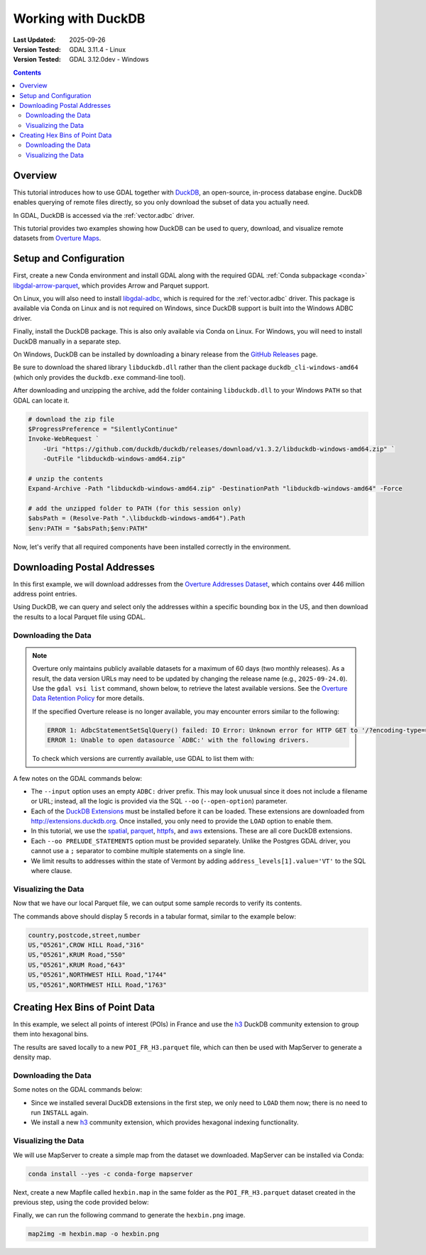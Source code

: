 .. _duckdb_tut:

================================================================================
Working with DuckDB
================================================================================

:Last Updated:   2025-09-26
:Version Tested: GDAL 3.11.4 - Linux
:Version Tested: GDAL 3.12.0dev - Windows

.. contents::
    :depth: 3

Overview
--------

This tutorial introduces how to use GDAL together with `DuckDB <https://duckdb.org/>`__, an open-source, in-process database engine. DuckDB enables querying of remote files 
directly, so you only download the subset of data you actually need.

In GDAL, DuckDB is accessed via the :ref:`vector.adbc` driver.

This tutorial provides two examples showing how DuckDB can be used to query, download, and visualize remote datasets from `Overture Maps <https://overturemaps.org/>`__.

Setup and Configuration
-----------------------

First, create a new Conda environment and install GDAL along with the required GDAL :ref:`Conda subpackage <conda>` 
`libgdal-arrow-parquet <https://anaconda.org/conda-forge/libgdal-arrow-parquet>`_, which provides Arrow and Parquet support.  

On Linux, you will also need to install `libgdal-adbc <https://anaconda.org/conda-forge/libgdal-adbc>`_, which is required for the :ref:`vector.adbc` driver. 
This package is available via Conda on Linux and is not required on Windows, since DuckDB support is built into the Windows ADBC driver.

Finally, install the DuckDB package. This is also only available via Conda on Linux. For Windows, you will need to install DuckDB manually in a separate step.

.. tabs::

   .. code-tab:: bash

        conda create --yes --name gdal
        conda activate gdal
        conda install --yes -c conda-forge gdal libgdal-arrow-parquet libgdal-adbc
        conda install --yes libduckdb

   .. code-tab:: powershell

        conda create --yes --name gdal
        conda activate gdal
        # the tutorial only works on Windows with GDAL 3.12 or higher
        conda install --yes -c gdal-master -c conda-forge gdal-master::libgdal-arrow-parquet

On Windows, DuckDB can be installed by downloading a binary release from the `GitHub Releases <https://github.com/duckdb/duckdb/releases/>`_ page.

Be sure to download the shared library ``libduckdb.dll`` rather than the client package ``duckdb_cli-windows-amd64`` (which only provides the ``duckdb.exe`` command-line tool).

After downloading and unzipping the archive, add the folder containing ``libduckdb.dll`` to your Windows ``PATH`` so that GDAL can locate it.

.. code-block:: ps1

    # download the zip file
    $ProgressPreference = "SilentlyContinue"
    Invoke-WebRequest `
        -Uri "https://github.com/duckdb/duckdb/releases/download/v1.3.2/libduckdb-windows-amd64.zip" `
        -OutFile "libduckdb-windows-amd64.zip"

    # unzip the contents
    Expand-Archive -Path "libduckdb-windows-amd64.zip" -DestinationPath "libduckdb-windows-amd64" -Force

    # add the unzipped folder to PATH (for this session only)
    $absPath = (Resolve-Path ".\libduckdb-windows-amd64").Path
    $env:PATH = "$absPath;$env:PATH"

Now, let's verify that all required components have been installed correctly in the environment.

.. tabs::

   .. code-tab:: bash

       gdal --version
       # GDAL 3.11.4 "Eganville", released 2025/09/04
       conda list | grep "libgdal-arrow-parquet"
       # libgdal-arrow-parquet     3.11.4               he2d30bd_3    conda-forge
       conda list | grep "duckdb"
       # libduckdb                 1.3.2                h8eb67b4_2    conda-forge
       gdal vector --formats | grep ADBC
       # ADBC -vector- (ro): Arrow Database Connectivity

       # test the parquet driver is working
       gdal vector info "/vsicurl/https://github.com/opengeospatial/geoparquet/raw/main/examples/example.parquet"

   .. code-tab:: powershell

       # the GDAL environment variables GDAL_DRIVER_PATH and GDAL_DATA don't seem to be set after installing
       # to an active environment, so reactivate it
       conda deactivate
       conda activate gdal
       gdal --version
       # GDAL 3.12.0dev-2b1c4d1fdb-dirty, released 2025/09/22

       gdal vector --formats | Select-String "ADBC"
       # ADBC -vector- (ro): Arrow Database Connectivity

       # test the parquet driver is working
       gdal vector info "/vsicurl/https://github.com/opengeospatial/geoparquet/raw/main/examples/example.parquet"

Downloading Postal Addresses
----------------------------

In this first example, we will download addresses from the `Overture Addresses Dataset <https://docs.overturemaps.org/guides/addresses/>`__, 
which contains over 446 million address point entries.

Using DuckDB, we can query and select only the addresses within a specific bounding box in the US, and then download the results to a local Parquet file 
using GDAL.

Downloading the Data
++++++++++++++++++++

.. note::

    Overture only maintains publicly available datasets for a maximum of 60 days (two monthly releases). As a result, the data version URLs may need to be updated 
    by changing the release name (e.g., ``2025-09-24.0``). Use the ``gdal vsi list`` command, shown below, to retrieve the latest available versions. See the 
    `Overture Data Retention Policy <https://docs.overturemaps.org/release-calendar/#data-retention-policy>`__ for more details.

    If the specified Overture release is no longer available, you may encounter errors similar to the following:

    .. code-block:: console

        ERROR 1: AdbcStatementSetSqlQuery() failed: IO Error: Unknown error for HTTP GET to '/?encoding-type=url&list-type=2&prefix=release%2F2025-06-25.0%2Ftheme%3Dplaces%2Ftype%3Dplace%2F'
        ERROR 1: Unable to open datasource `ADBC:' with the following drivers.

    To check which versions are currently available, use GDAL to list them with:

    .. tabs::

       .. code-tab:: bash

           export AWS_NO_SIGN_REQUEST="YES"
           gdal vsi list "/vsis3/overturemaps-us-west-2/release/"

       .. code-tab:: powershell

           $ENV:AWS_NO_SIGN_REQUEST="YES"
           gdal vsi list "/vsis3/overturemaps-us-west-2/release/"

A few notes on the GDAL commands below:

- The ``--input`` option uses an empty ``ADBC:`` driver prefix. This may look unusual since it does not include a filename or URL; instead,
  all the logic is provided via the SQL ``--oo`` (``--open-option``) parameter.

- Each of the `DuckDB Extensions <https://duckdb.org/docs/stable/extensions/overview.html>`__ must be installed before it can be loaded.
  These extensions are downloaded from `http://extensions.duckdb.org <http://extensions.duckdb.org>`__. Once installed, you only need to provide the ``LOAD`` option to enable them.

- In this tutorial, we use the `spatial <https://duckdb.org/docs/stable/core_extensions/spatial/overview>`__, 
  `parquet <https://duckdb.org/docs/stable/data/parquet/overview.html>`__, 
  `httpfs <https://duckdb.org/docs/stable/core_extensions/httpfs/overview>`__, and 
  `aws <https://duckdb.org/docs/stable/core_extensions/aws.html>`__ extensions. These are all core DuckDB extensions.

- Each ``--oo PRELUDE_STATEMENTS`` option must be provided separately. Unlike the Postgres GDAL driver, you cannot use a ``;`` separator to combine multiple statements on a single line.

- We limit results to addresses within the state of Vermont by adding ``address_levels[1].value='VT'`` to the SQL where clause.

.. tabs::

   .. code-tab:: bash gdal CLI

        gdal vector convert --format parquet --output overture-vt-addresses.parquet \
            --oo ADBC_DRIVER=duckdb \
            --oo PRELUDE_STATEMENTS="INSTALL spatial" \
            --oo PRELUDE_STATEMENTS="LOAD spatial" \
            --oo PRELUDE_STATEMENTS="INSTALL parquet" \
            --oo PRELUDE_STATEMENTS="LOAD parquet" \
            --oo PRELUDE_STATEMENTS="INSTALL httpfs" \
            --oo PRELUDE_STATEMENTS="LOAD httpfs" \
            --oo PRELUDE_STATEMENTS="INSTALL aws" \
            --oo PRELUDE_STATEMENTS="LOAD aws" \
            --oo SQL="select * from read_parquet('s3://overturemaps-us-west-2/release/2025-09-24.0/theme=addresses/type=address/*') where country='US' and bbox.xmin between -74 and -73 and bbox.ymin between 42.7 and 45.1 and address_levels[1].value='VT'" \
            --input ADBC: --overwrite

   .. code-tab:: bash Traditional

        ogr2ogr -f parquet overture-vt-addresses.parquet \
            -oo ADBC_DRIVER=libduckdb \
            -oo PRELUDE_STATEMENTS="INSTALL spatial" \
            -oo PRELUDE_STATEMENTS="LOAD spatial" \
            -oo PRELUDE_STATEMENTS="INSTALL parquet" \
            -oo PRELUDE_STATEMENTS="LOAD parquet" \
            -oo PRELUDE_STATEMENTS="INSTALL httpfs" \
            -oo PRELUDE_STATEMENTS="LOAD httpfs" \
            -oo PRELUDE_STATEMENTS="INSTALL aws" \
            -oo PRELUDE_STATEMENTS="LOAD aws" \
            -oo SQL="select * from read_parquet('s3://overturemaps-us-west-2/release/2025-09-24.0/theme=addresses/type=address/*') where country='US' and bbox.xmin between -74 and -73 and bbox.ymin between 42.7 and 45.1 and address_levels[1].value='VT'" \
            ADBC:

   .. code-tab:: powershell

        gdal vector convert --format parquet --output overture-vt-addresses.parquet `
            --oo ADBC_DRIVER=duckdb `
            --oo PRELUDE_STATEMENTS="INSTALL spatial" `
            --oo PRELUDE_STATEMENTS="LOAD spatial" `
            --oo PRELUDE_STATEMENTS="INSTALL parquet" `
            --oo PRELUDE_STATEMENTS="LOAD parquet" `
            --oo PRELUDE_STATEMENTS="INSTALL httpfs" 
            --oo PRELUDE_STATEMENTS="LOAD httpfs" `
            --oo PRELUDE_STATEMENTS="INSTALL aws" `
            --oo PRELUDE_STATEMENTS="LOAD aws" `
            --oo SQL="select * from read_parquet('s3://overturemaps-us-west-2/release/2025-09-24.0/theme=addresses/type=address/*') where country='US' and bbox.xmin between -74 and -73 and bbox.ymin between 42.7 and 45.1 and address_levels[1].value='VT'" `
            --input ADBC: --overwrite

Visualizing the Data
++++++++++++++++++++

Now that we have our local Parquet file, we can output some sample records to verify its contents.

.. tabs::

   .. code-tab:: bash gdal CLI

        gdal vector pipeline \
            ! read overture-vt-addresses.parquet \
            ! sql --sql "SELECT number,street,postcode,country FROM \"overture-vt-addresses\" LIMIT 5" \
            ! write /vsistdout/ --output-format CSV

   .. code-tab:: bash Traditional

        ogr2ogr -f CSV /vsistdout/ overture-vt-addresses.parquet -limit 5 -select number,street,postcode,country

   .. code-tab:: powershell

        gdal vector pipeline `
            ! read overture-vt-addresses.parquet `
            ! sql --sql "SELECT number,street,postcode,country FROM 'overture-vt-addresses' LIMIT 5" --dialect SQLITE `
            ! write /vsistdout/ --output-format CSV --quiet

The commands above should display 5 records in a tabular format, similar to the example below:

.. code-block:: console

    country,postcode,street,number
    US,"05261",CROW HILL Road,"316"
    US,"05261",KRUM Road,"550"
    US,"05261",KRUM Road,"643"
    US,"05261",NORTHWEST HILL Road,"1744"
    US,"05261",NORTHWEST HILL Road,"1763"

Creating Hex Bins of Point Data
-------------------------------

In this example, we select all points of interest (POIs) in France and use the `h3 <https://duckdb.org/community_extensions/extensions/h3.html>`__ DuckDB 
community extension to group them into hexagonal bins.

The results are saved locally to a new ``POI_FR_H3.parquet`` file, which can then be used with MapServer to generate a density map.

Downloading the Data
++++++++++++++++++++

Some notes on the GDAL commands below:

- Since we installed several DuckDB extensions in the first step, we only need to ``LOAD`` them now; there is no need to run ``INSTALL`` again.
- We install a new `h3 <https://duckdb.org/community_extensions/extensions/h3.html>`__ community extension, which provides hexagonal indexing functionality.

.. tabs::

   .. code-tab:: bash gdal CLI

        gdal vector pipeline \
            ! read --input ADBC: \
            --oo ADBC_DRIVER=libduckdb \
            --oo PRELUDE_STATEMENTS="LOAD spatial" \
            --oo PRELUDE_STATEMENTS="LOAD parquet" \
            --oo PRELUDE_STATEMENTS="LOAD httpfs" \
            --oo PRELUDE_STATEMENTS="LOAD aws" \
            --oo PRELUDE_STATEMENTS="INSTALL h3 FROM community" \
            --oo PRELUDE_STATEMENTS="LOAD h3" \
            --oo SQL="select h3_id, ST_GeomFromText(h3_cell_to_boundary_wkt(h3_id)) geometry, count(*) POI_count \
                from (select id, h3_latlng_to_cell_string(st_y(geometry), st_x(geometry), 6) as h3_id from \
                read_parquet('s3://overturemaps-us-west-2/release/2025-09-24.0/theme=places/type=place/*') \
                where addresses[1].country='FR' and bbox.xmin between -5 and 9 and bbox.ymin between 41 and 51) group by h3_id" \
            ! edit --crs epsg:4326 \
            ! write --format parquet POI_FR_H3.parquet

   .. code-tab:: bash Traditional

        ogr2ogr -f parquet POI_FR_H3.parquet -a_srs epsg:4326 \
            -oo ADBC_DRIVER=libduckdb \
            -oo PRELUDE_STATEMENTS="LOAD spatial" \
            -oo PRELUDE_STATEMENTS="LOAD parquet" \
            -oo PRELUDE_STATEMENTS="LOAD httpfs" \
            -oo PRELUDE_STATEMENTS="LOAD aws" \
            -oo PRELUDE_STATEMENTS="INSTALL h3 FROM community" \
            -oo PRELUDE_STATEMENTS="LOAD h3" \
            -oo SQL="select h3_id, ST_GeomFromText(h3_cell_to_boundary_wkt(h3_id)) geometry, count(*) POI_count \
                from (select id, h3_latlng_to_cell_string(st_y(geometry), st_x(geometry), 6) as h3_id from \
                read_parquet('s3://overturemaps-us-west-2/release/2025-09-24.0/theme=places/type=place/*') \
                where addresses[1].country='FR' and bbox.xmin between -5 and 9 and bbox.ymin between 41 and 51) group by h3_id" \
            ADBC:

   .. code-tab:: powershell

        gdal vector pipeline `
            ! read --input ADBC: `
            --oo ADBC_DRIVER=duckdb `
            --oo PRELUDE_STATEMENTS="LOAD spatial" `
            --oo PRELUDE_STATEMENTS="LOAD parquet" `
            --oo PRELUDE_STATEMENTS="LOAD httpfs" `
            --oo PRELUDE_STATEMENTS="LOAD aws" `
            --oo PRELUDE_STATEMENTS="INSTALL h3 FROM community" `
            --oo PRELUDE_STATEMENTS="LOAD h3" `
            --oo SQL="select h3_id, ST_GeomFromText(h3_cell_to_boundary_wkt(h3_id)) geometry, count(*) POI_count `
                from (select id, h3_latlng_to_cell_string(st_y(geometry), st_x(geometry), 6) as h3_id from `
                read_parquet('s3://overturemaps-us-west-2/release/2025-09-24.0/theme=places/type=place/*') `
                where addresses[1].country='FR' and bbox.xmin between -5 and 9 and bbox.ymin between 41 and 51) group by h3_id" `
            ! edit --crs epsg:4326 `
            ! write --format parquet POI_FR_H3.parquet

Visualizing the Data
++++++++++++++++++++

We will use MapServer to create a simple map from the dataset we downloaded. MapServer can be installed via Conda:

.. code-block:: bash

    conda install --yes -c conda-forge mapserver

Next, create a new Mapfile called ``hexbin.map`` in the same folder as the ``POI_FR_H3.parquet`` dataset created in the previous step, using the code provided below:

.. tabs::

   .. code-tab:: bash

        echo -e 'MAP
            NAME "HEXBIN"
            SIZE 2000 2000
            EXTENT -5.271 44.426 4.084 50.089
            PROJECTION
                "EPSG:4326"
            END
            LAYER
                NAME "POI_FR_H3"
                STATUS ON
                CONNECTION "POI_FR_H3.parquet"
                TYPE POLYGON
                CONNECTIONTYPE OGR
                CLASS
                    STYLE
                        RANGEITEM "POI_count"
                        COLORRANGE "#FFF7BC" "#D73027"
                        DATARANGE 1 1000
                    END
                END
            END
        END' > hexbin.map

   .. code-tab:: powershell

        @'
        MAP
            NAME "HEXBIN"
            SIZE 2000 2000
            EXTENT -5.271 44.426 4.084 50.089
            PROJECTION
                "EPSG:4326"
            END
            LAYER
                NAME "POI_FR_H3"
                STATUS ON
                CONNECTION "POI_FR_H3.parquet"
                TYPE POLYGON
                CONNECTIONTYPE OGR
                CLASS
                    STYLE
                        RANGEITEM "POI_count"
                        COLORRANGE "#FFF7BC" "#D73027"
                        DATARANGE 1 1000
                    END
                END
            END
        END
        '@ | Set-Content -Path "hexbin.map"

Finally, we can run the following command to generate the ``hexbin.png`` image.

.. code-block:: bash

    map2img -m hexbin.map -o hexbin.png

.. image:: ../../images/tutorials/hexbin.png
